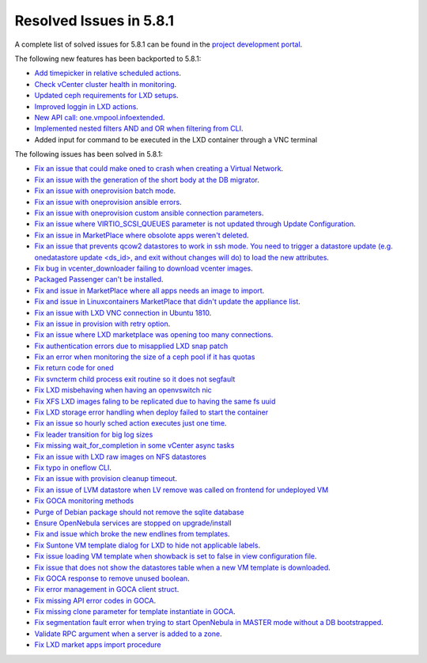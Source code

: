 .. _resolved_issues_581:

Resolved Issues in 5.8.1
--------------------------------------------------------------------------------

A complete list of solved issues for 5.8.1 can be found in the `project development portal <https://github.com/OpenNebula/one/milestone/24>`__.

The following new features has been backported to 5.8.1:

- `Add timepicker in relative scheduled actions <https://github.com/OpenNebula/one/issues/2961>`__.
- `Check vCenter cluster health in monitoring <https://github.com/OpenNebula/one/issues/2968>`__.
- `Updated ceph requirements for LXD setups <https://github.com/OpenNebula/one/issues/2998>`__.
- `Improved loggin in LXD actions <https://github.com/OpenNebula/one/issues/3099>`__.
- `New API call: one.vmpool.infoextended <https://github.com/OpenNebula/one/issues/3076>`__.
- `Implemented nested filters AND and OR when filtering from CLI <https://github.com/OpenNebula/one/issues/2505>`__.
- Added input for command to be executed in the LXD container through a VNC terminal

The following issues has been solved in 5.8.1:

- `Fix an issue that could make oned to crash when creating a Virtual Network <https://github.com/OpenNebula/one/issues/2985>`__.
- `Fix an issue with the generation of the short body at the DB migrator <https://github.com/OpenNebula/one/issues/2995>`__.
- `Fix an issue with oneprovision batch mode <https://github.com/OpenNebula/one/issues/2964>`__.
- `Fix an issue with oneprovision ansible errors <https://github.com/OpenNebula/one/issues/3002>`__.
- `Fix an issue with oneprovision custom ansible connection parameters <https://github.com/OpenNebula/one/issues/3005>`__.
- `Fix an issue where VIRTIO_SCSI_QUEUES parameter is not updated through Update Configuration <https://github.com/OpenNebula/one/issues/2880>`__.
- `Fix an issue in MarketPlace where obsolote apps weren't deleted <https://github.com/OpenNebula/one/issues/3017>`__.
- `Fix an issue that prevents qcow2 datastores to work in ssh mode. You need to trigger a datastore update (e.g. onedatastore update <ds_id>, and exit without changes will do) to load the new attributes <https://github.com/OpenNebula/one/issues/3038>`__.
- `Fix bug in vcenter_downloader failing to download vcenter images <https://github.com/OpenNebula/one/issues/3044>`__.
- `Packaged Passenger can't be installed <https://github.com/OpenNebula/one/issues/2994>`__.
- `Fix and issue in MarketPlace where all apps needs an image to import <https://github.com/OpenNebula/one/issues/1666>`__.
- `Fix and issue in Linuxcontainers MarketPlace that didn't update the appliance list <https://github.com/OpenNebula/one/issues/3060>`__.
- `Fix an issue with LXD VNC connection in Ubuntu 1810 <https://github.com/OpenNebula/one/issues/3069>`_.
- `Fix an issue in provision with retry option <https://github.com/OpenNebula/one/issues/3068>`__.
- `Fix an issue where LXD marketplace was opening too many connections. <https://github.com/OpenNebula/one/issues/3014>`_
- `Fix authentication errors due to misapplied LXD snap patch <https://github.com/OpenNebula/one/issues/3029>`_
- `Fix an error when monitoring the size of a ceph pool if it has quotas <https://github.com/OpenNebula/one/issues/1232>`_
- `Fix return code for oned <https://github.com/OpenNebula/one/issues/3088>`_
- `Fix svncterm child process exit routine so it does not segfault <https://github.com/OpenNebula/one/issues/3052>`_
- `Fix LXD misbehaving when having an openvswitch nic <https://github.com/OpenNebula/one/issues/3058>`_
- `Fix XFS LXD images faling to be replicated due to having the same fs uuid <https://github.com/OpenNebula/one/issues/3103>`_
- `Fix LXD storage error handling when deploy failed to start the container <https://github.com/OpenNebula/one/issues/3098>`_
- `Fix an issue so hourly sched action executes just one time <https://github.com/OpenNebula/one/issues/3119>`__.
- `Fix leader transition for big log sizes <https://github.com/OpenNebula/one/issues/3123>`_
- `Fix missing wait_for_completion in some vCenter async tasks <https://github.com/OpenNebula/one/issues/3125>`_
- `Fix an issue with LXD raw images on NFS datastores <https://github.com/OpenNebula/one/issues/3127>`_
- `Fix typo in oneflow CLI <https://github.com/OpenNebula/one/issues/3086>`__.
- `Fix an issue with provision cleanup timeout <https://github.com/OpenNebula/one/issues/3136>`__.
- `Fix an issue of LVM datastore when LV remove was called on frontend for undeployed VM <https://github.com/OpenNebula/one/issues/2981>`_
- `Fix GOCA monitoring methods <https://github.com/OpenNebula/one/issues/3144>`_
- `Purge of Debian package should not remove the sqlite database <https://github.com/OpenNebula/packages/issues/64>`_
- `Ensure OpenNebula services are stopped on upgrade/install <https://github.com/OpenNebula/packages/issues/58>`_
- `Fix and issue which broke the new endlines from templates <https://github.com/OpenNebula/one/issues/2515>`__.
- `Fix Suntone VM template dialog for LXD to hide not applicable labels <https://github.com/OpenNebula/one/issues/3026>`__.
- `Fix issue loading VM template when showback is set to false in view configuration file <https://github.com/OpenNebula/one/issues/3007>`__.
- `Fix issue that does not show the datastores table when a new VM template is downloaded <https://github.com/OpenNebula/one/issues/3066>`__.
- `Fix GOCA response to remove unused boolean <https://github.com/OpenNebula/one/issues/3114>`__.
- `Fix error management in GOCA client struct <https://github.com/OpenNebula/one/issues/2678>`__.
- `Fix missing API error codes in GOCA <https://github.com/OpenNebula/one/issues/3149>`__.
- `Fix missing clone parameter for template instantiate in GOCA <https://github.com/OpenNebula/one/issues/3151>`__.
- `Fix segmentation fault error when trying to start OpenNebula in MASTER mode without a DB bootstrapped <https://github.com/OpenNebula/one/issues/3161s>`__.
- `Validate RPC argument when a server is added to a zone <https://github.com/OpenNebula/one/issues/2603>`__.
- `Fix LXD market apps import procedure <https://github.com/OpenNebula/one/issues/3164>`__
